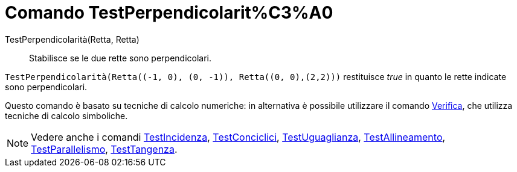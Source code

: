 = Comando TestPerpendicolarit%C3%A0

TestPerpendicolarità(Retta, Retta)::
  Stabilisce se le due rette sono perpendicolari.

[EXAMPLE]
====

`++TestPerpendicolarità(Retta((-1, 0), (0, -1)), Retta((0, 0),(2,2)))++` restituisce _true_ in quanto le rette indicate
sono perpendicolari.

====

Questo comando è basato su tecniche di calcolo numeriche: in alternativa è possibile utilizzare il comando
xref:/commands/Verifica.adoc[Verifica], che utilizza tecniche di calcolo simboliche.

[NOTE]
====

Vedere anche i comandi xref:/commands/TestIncidenza.adoc[TestIncidenza],
xref:/commands/TestConciclici.adoc[TestConciclici], xref:/commands/TestUguaglianza.adoc[TestUguaglianza],
xref:/commands/TestAllineamento.adoc[TestAllineamento], xref:/commands/TestParallelismo.adoc[TestParallelismo],
xref:/commands/TestTangenza.adoc[TestTangenza].

====
